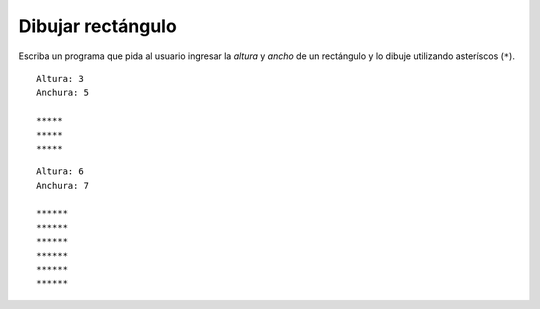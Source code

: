 Dibujar rectángulo
------------------

Escriba un programa que pida al usuario ingresar
la *altura* y *ancho* de un rectángulo y lo dibuje
utilizando asteríscos (``*``).

::

	Altura: 3
	Anchura: 5

	*****
	*****
	*****

::

	Altura: 6
	Anchura: 7

	******
	******
	******
	******
	******
	******
